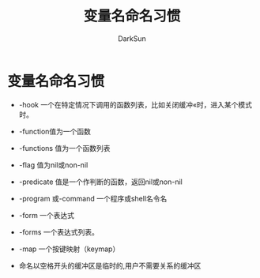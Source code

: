 #+TITLE: 变量名命名习惯
#+AUTHOR: DarkSun

* 目录                                                    :TOC_4_gh:noexport:
- [[#变量名命名习惯][变量名命名习惯]]

* 变量名命名习惯

  * -hook 一个在特定情况下调用的函数列表，比如关闭缓冲«时，进入某个模式时。

  * -function值为一个函数

  * -functions 值为一个函数列表

  * -flag 值为nil或non-nil

  * -predicate 值是一个作判断的函数，返回nil或non-nil

  * -program 或-command 一个程序或shell名令名

  * -form 一个表达式

  * -forms 一个表达式列表。

  * -map 一个按键映射（keymap）

  * 命名以空格开头的缓冲区是临时的,用户不需要关系的缓冲区

